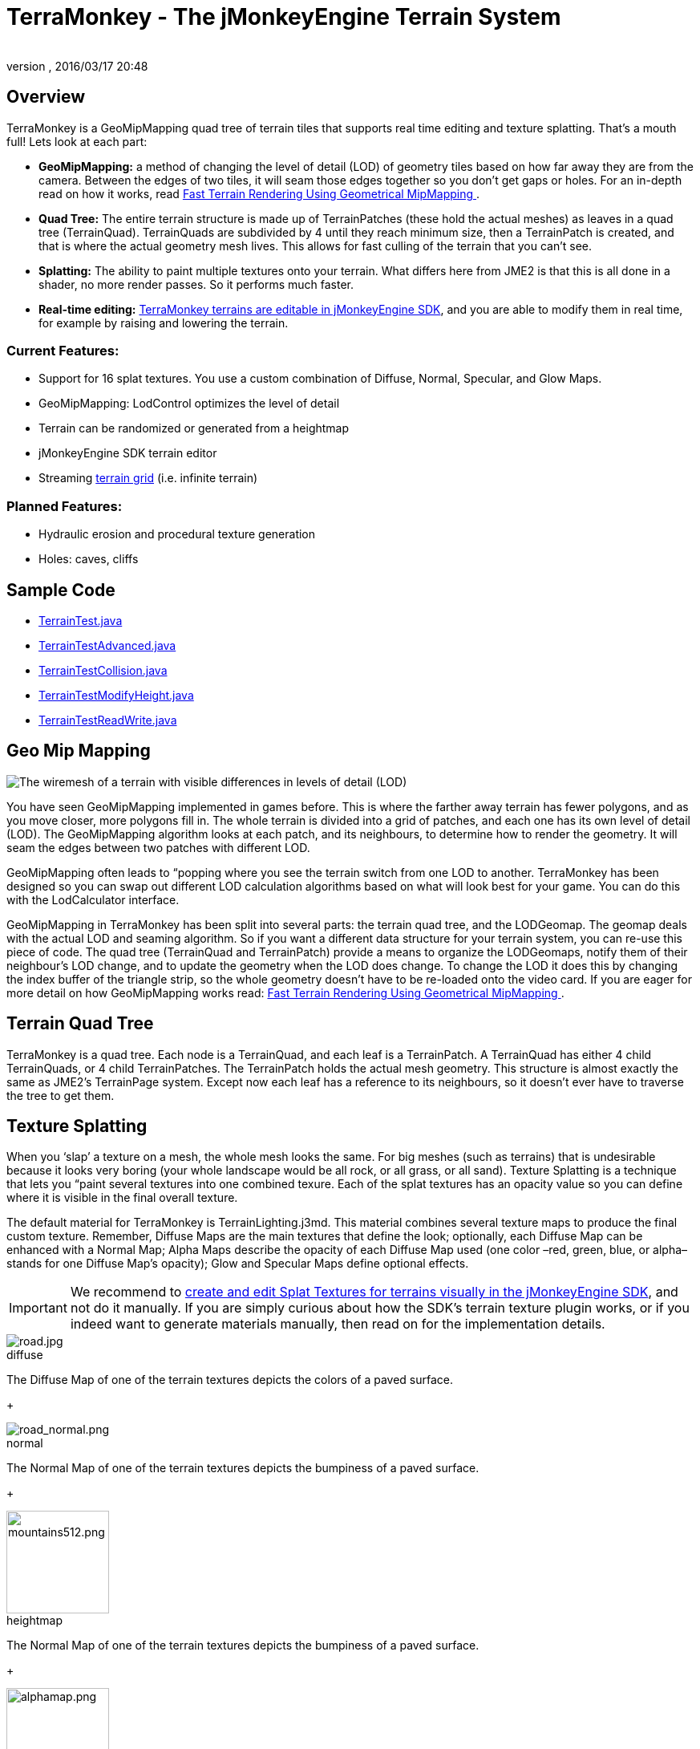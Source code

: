 = TerraMonkey - The jMonkeyEngine Terrain System
:author:
:revnumber:
:revdate: 2016/03/17 20:48
:figure-caption!:
:relfileprefix: ../../
:imagesdir: ../..
ifdef::env-github,env-browser[:outfilesuffix: .adoc]



== Overview


//image::http://jmonkeyengine.org/wp-content/uploads/2011/07/terrain-blogpost-july.png[terrain-blogpost-july.png,width="400",height="300",align="right"]


TerraMonkey is a GeoMipMapping quad tree of terrain tiles that supports real time editing and texture splatting. That's a mouth full! Lets look at each part:

*  *GeoMipMapping:* a method of changing the level of detail (LOD) of geometry tiles based on how far away they are from the camera. Between the edges of two tiles, it will seam those edges together so you don't get gaps or holes. For an in-depth read on how it works, read link:http://www.flipcode.com/archives/article_geomipmaps.pdf[Fast Terrain Rendering Using Geometrical MipMapping
].
*  *Quad Tree:* The entire terrain structure is made up of TerrainPatches (these hold the actual meshes) as leaves in a quad tree (TerrainQuad). TerrainQuads are subdivided by 4 until they reach minimum size, then a TerrainPatch is created, and that is where the actual geometry mesh lives. This allows for fast culling of the terrain that you can't see.
*  *Splatting:* The ability to paint multiple textures onto your terrain. What differs here from JME2 is that this is all done in a shader, no more render passes. So it performs much faster.
*  *Real-time editing:* <<sdk/terrain_editor#,TerraMonkey terrains are editable in jMonkeyEngine SDK>>, and you are able to modify them in real time, for example by raising and lowering the terrain.


=== Current Features:

*  Support for 16 splat textures. You use a custom combination of Diffuse, Normal, Specular, and Glow Maps.
*  GeoMipMapping: LodControl optimizes the level of detail
*  Terrain can be randomized or generated from a heightmap
*  jMonkeyEngine SDK terrain editor
*  Streaming <<jme3/advanced/endless_terraingrid#,terrain grid>> (i.e. infinite terrain)


=== Planned Features:

*  Hydraulic erosion and procedural texture generation
*  Holes: caves, cliffs


== Sample Code

*  link:https://github.com/jMonkeyEngine/jmonkeyengine/blob/master/jme3-examples/src/main/java/jme3test/terrain/TerrainTest.java[TerrainTest.java]
*  link:https://github.com/jMonkeyEngine/jmonkeyengine/blob/master/jme3-examples/src/main/java/jme3test/terrain/TerrainTestAdvanced.java[TerrainTestAdvanced.java]
*  link:https://github.com/jMonkeyEngine/jmonkeyengine/blob/master/jme3-examples/src/main/java/jme3test/terrain/TerrainTestCollision.java[TerrainTestCollision.java]
*  link:https://github.com/jMonkeyEngine/jmonkeyengine/blob/master/jme3-examples/src/main/java/jme3test/terrain/TerrainTestModifyHeight.java[TerrainTestModifyHeight.java]
*  link:https://github.com/jMonkeyEngine/jmonkeyengine/blob/master/jme3-examples/src/main/java/jme3test/terrain/TerrainTestReadWrite.java[TerrainTestReadWrite.java]


== Geo Mip Mapping


image::jme3/advanced/terrain-lod-high-medium-low.png[The wiremesh of a terrain with visible differences in levels of detail (LOD),width="",height="",align="left"]


You have seen GeoMipMapping implemented in games before. This is where the farther away terrain has fewer polygons, and as you move closer, more polygons fill in. The whole terrain is divided into a grid of patches, and each one has its own level of detail (LOD). The GeoMipMapping algorithm looks at each patch, and its neighbours, to determine how to render the geometry. It will seam the edges between two patches with different LOD.

GeoMipMapping often leads to “popping where you see the terrain switch from one LOD to another. TerraMonkey has been designed so you can swap out different LOD calculation algorithms based on what will look best for your game. You can do this with the LodCalculator interface.

GeoMipMapping in TerraMonkey has been split into several parts: the terrain quad tree, and the LODGeomap. The geomap deals with the actual LOD and seaming algorithm. So if you want a different data structure for your terrain system, you can re-use this piece of code. The quad tree (TerrainQuad and TerrainPatch) provide a means to organize the LODGeomaps, notify them of their neighbour's LOD change, and to update the geometry when the LOD does change. To change the LOD it does this by changing the index buffer of the triangle strip, so the whole geometry doesn't have to be re-loaded onto the video card. If you are eager for more detail on how GeoMipMapping works read: link:http://www.flipcode.com/archives/article_geomipmaps.pdf[Fast Terrain Rendering Using Geometrical MipMapping
].


== Terrain Quad Tree

TerraMonkey is a quad tree. Each node is a TerrainQuad, and each leaf is a TerrainPatch. A TerrainQuad has either 4 child TerrainQuads, or 4 child TerrainPatches. The TerrainPatch holds the actual mesh geometry. This structure is almost exactly the same as JME2's TerrainPage system. Except now each leaf has a reference to its neighbours, so it doesn't ever have to traverse the tree to get them.


== Texture Splatting

When you '`slap`' a texture on a mesh, the whole mesh looks the same. For big meshes (such as terrains) that is undesirable because it looks very boring (your whole landscape would be all rock, or all grass, or all sand). Texture Splatting is a technique that lets you “paint several textures into one combined texure. Each of the splat textures has an opacity value so you can define where it is visible in the final overall texture.

The default material for TerraMonkey is TerrainLighting.j3md. This material combines several texture maps to produce the final custom texture. Remember, Diffuse Maps are the main textures that define the look; optionally, each Diffuse Map can be enhanced with a Normal Map; Alpha Maps describe the opacity of each Diffuse Map used (one color –red, green, blue, or alpha– stands for one Diffuse Map's opacity); Glow and Specular Maps define optional effects.


[IMPORTANT]
====
We recommend to <<sdk/terrain_editor#,create and edit Splat Textures for terrains visually in the jMonkeyEngine SDK>>, and not do it manually. If you are simply curious about how the SDK's terrain texture plugin works, or if you indeed want to generate materials manually, then read on for the implementation details.
====

[.right.text-left]
.diffuse
image::tutorials:beginner/road.jpg[road.jpg,width="",height=""]

The Diffuse Map of one of the terrain textures depicts the colors of a paved surface.
+
[.right.text-left]
.normal
image::tutorials:beginner/road_normal.png[road_normal.png,width="",height=""]

The Normal Map of one of the terrain textures depicts the bumpiness of a paved surface.
+
[.right.text-left]
.heightmap
image::tutorials:beginner/mountains512.png[mountains512.png,width="128",height="128"]

The Normal Map of one of the terrain textures depicts the bumpiness of a paved surface.
+
[.right.text-left]
.alphamap
image::tutorials:beginner/alphamap.png[alphamap.png,width="128",height="128"]

A heightmap encodes the topological highs and lows of the terrain.

An alpha map can describe where 4 textures are painted onto the terrain.

Here are the names of TerrainLighting.j3md's material properties:

*  1-3 Alpha Maps
***  `AlphaMap`
***  `AlphaMap_1`
***  `AlphaMap_2`

*  12 Diffuse and/or Normal Maps (either in 6 pairs, or 12 stand-alone Diffuse Maps)
***  `DiffuseMap`, `DiffuseMap_0_scale`, `NormalMap`
***  `DiffuseMap_1`, `DiffuseMap_1_scale`, `NormalMap_1`
***  `DiffuseMap_2`, `DiffuseMap_2_scale`, `NormalMap_2`
***  `DiffuseMap_3`, `DiffuseMap_3_scale`, `NormalMap_3`
***  `DiffuseMap_4`, `DiffuseMap_4_scale`, `NormalMap_4`
***  …
***  `DiffuseMap_11`, `DiffuseMap_11_scale`, `NormalMap_11`

*  Light maps
***  `GlowMap`
***  `SpecularMap`


[NOTE]
====
`DiffuseMap_0_scale` is a float value (e.g. 1.0f); you must specify one scale per Diffuse Map.
====

OpenGL supports a maximum of 16 _samplers_ in any given shader. This means you can only use a subset of material properties at the same time if you use the terrain's default lighting shader (TerrainLighting.j3md)!

Adhere to the following constraints:

*  1-12 Diffuse Maps. One Diffuse Map is the minimum!
*  1-3 Alpha Maps. For each 4 Diffuse Maps, you need 1 more Alpha Map!
*  0-6 Normal Maps. Diffuse Maps &amp; Normal Maps always come in pairs!
*  0 or 1 Glow Map
*  0 or 1 Specular Map.
*  *The sum of all textures used must be 16, or less.*

Here are some common examples what this means:

*  3 Alpha + 11 Diffuse + 1 Normal.
*  3 Alpha + 11 Diffuse + 1 Glow.
*  3 Alpha + 11 Diffuse + 1 Specular.
*  3 Alpha + 10 Diffuse + 3 Normal.
*  3 Alpha + 10 Diffuse + 1 Normal + 1 Glow + 1 Specular.
*  2 Alpha + 8 Diffuse + 6 Normal.
*  2 Alpha + 6 Diffuse + 6 Normal + 1 Glow + 1 Specular.
*  1 Alpha + 3 Diffuse + 3 Normal + 1 Glow + 1 Specular (rest unused)

You can hand-paint Alpha, Diffuse, Glow, and Specular maps in a drawing program, like Photoshop. Define each splat texture in the Alpha Map in either Red, Green, Blue, or Alpha (=RGBA). The JmeTests project bundled in the <<sdk#,SDK>> includes some image files that show you how this works. The example images show a terrain heightmap next to its Alpha Map (which has been prepare for 3 Diffuse Maps), and one examplary Diffuse/Normal Map pair.


== Code Sample: Terrain.j3md

This example shows the simpler material definition `Terrain.j3md`, which only supports 1 Alpha Map, 3 Diffuse Maps, 3 Normal Maps, and does not support Phong illumination. It makes the exmaple shorter – TerrainLighting.j3md works accordingly (The list of material properties see above. Links to extended sample code see above.)

First, we load our textures and the heightmap texture for the terrain

[source,java]
----

// Create material from Terrain Material Definition
matRock = new Material(assetManager, "Common/MatDefs/Terrain/Terrain.j3md");
// Load alpha map (for splat textures)
matRock.setTexture("Alpha", assetManager.loadTexture("Textures/Terrain/splat/alphamap.png"));
// load heightmap image (for the terrain heightmap)
Texture heightMapImage = assetManager.loadTexture("Textures/Terrain/splat/mountains512.png");
// load grass texture
Texture grass = assetManager.loadTexture("Textures/Terrain/splat/grass.jpg");
grass.setWrap(WrapMode.Repeat);
matRock.setTexture("Tex1", grass);
matRock.setFloat("Tex1Scale", 64f);
// load dirt texture
Texture dirt = assetManager.loadTexture("Textures/Terrain/splat/dirt.jpg");
dirt.setWrap(WrapMode.Repeat);
matRock.setTexture("Tex2", dirt);
matRock.setFloat("Tex2Scale", 32f);
// load rock texture
Texture rock = assetManager.loadTexture("Textures/Terrain/splat/road.jpg");
rock.setWrap(WrapMode.Repeat);
matRock.setTexture("Tex3", rock);
matRock.setFloat("Tex3Scale", 128f);

----

We create the heightmap from the `heightMapImage`.

[source,java]
----

AbstractHeightMap heightmap = null;
heightmap = new ImageBasedHeightMap(heightMapImage.getImage(), 1f);
heightmap.load();

----

Next we create the actual terrain.

*  The terrain tiles are 65x65.
*  The total size of the terrain is 513x513, but it can easily be up to 1025x1025.
*  It uses the heightmap to generate the height values.

[source,java]
----

terrain = new TerrainQuad("terrain", 65, 513, heightmap.getHeightMap());
terrain.setMaterial(matRock);
terrain.setLocalScale(2f, 1f, 2f); // scale to make it less steep
List<Camera> cameras = new ArrayList<>();
cameras.add(getCamera());
TerrainLodControl control = new TerrainLodControl(terrain, cameras);
terrain.addControl(control);
rootNode.attachChild(terrain);

----

[TIP]
====
As an alternative to an image-based height map, you can also generate a Hill hightmap:

[source,java]
----

heightmap = new HillHeightMap(1025, 1000, 50, 100, (byte) 3);

----
====
